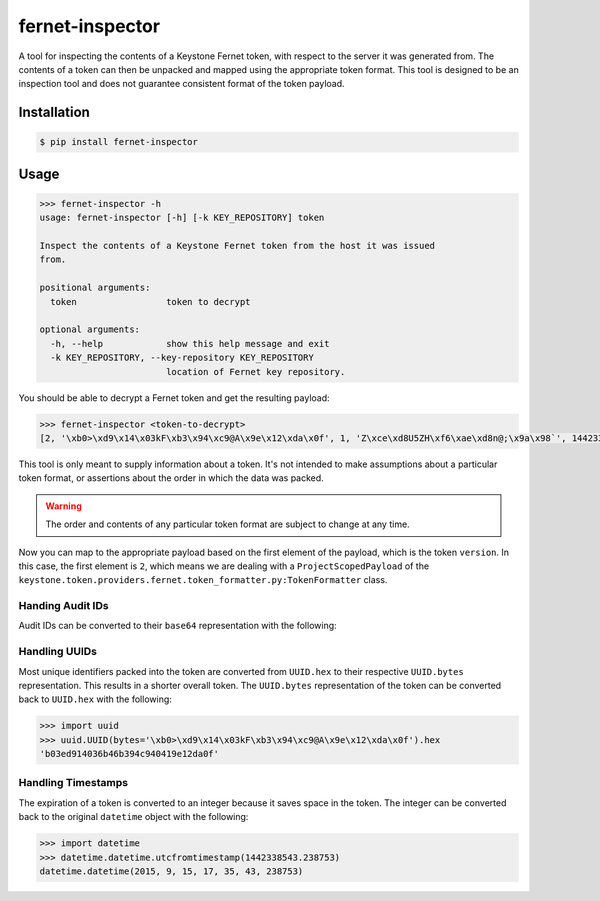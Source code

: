 ================
fernet-inspector
================

A tool for inspecting the contents of a Keystone Fernet token, with respect to
the server it was generated from. The contents of a token can then be unpacked
and mapped using the appropriate token format. This tool is designed to be an
inspection tool and does not guarantee consistent format of the token payload.

Installation
------------

.. code:: bash

    $ pip install fernet-inspector

Usage
-----

.. code:: bash

    >>> fernet-inspector -h
    usage: fernet-inspector [-h] [-k KEY_REPOSITORY] token

    Inspect the contents of a Keystone Fernet token from the host it was issued
    from.

    positional arguments:
      token                 token to decrypt

    optional arguments:
      -h, --help            show this help message and exit
      -k KEY_REPOSITORY, --key-repository KEY_REPOSITORY
                            location of Fernet key repository.

You should be able to decrypt a Fernet token and get the resulting payload:

.. code:: bash

    >>> fernet-inspector <token-to-decrypt>
    [2, '\xb0>\xd9\x14\x03kF\xb3\x94\xc9@A\x9e\x12\xda\x0f', 1, 'Z\xce\xd8U5ZH\xf6\xae\xd8n@;\x9a\x98`', 1442338543.238753, ['\xf0\xa8\x03T\x07\xbaJk\x8c;G\x9cG\xab\xdfX']]

This tool is only meant to supply information about a token. It's not intended
to make assumptions about a particular token format, or assertions about the
order in which the data was packed.

.. WARNING::
    The order and contents of any particular token format are subject to change
    at any time.

Now you can map to the appropriate payload based on the first element of the
payload, which is the token ``version``. In this case, the first element is
``2``, which means we are dealing with a ``ProjectScopedPayload`` of the
``keystone.token.providers.fernet.token_formatter.py:TokenFormatter`` class.

Handing Audit IDs
~~~~~~~~~~~~~~~~~

Audit IDs can be converted to their ``base64`` representation with the
following:

.. code:: bash
    >>> import base64
    >>> base64.urlsafe_b64encode('\xf0\xa8\x03T\x07\xbaJk\x8c;G\x9cG\xab\xdfX')
    '8KgDVAe6SmuMOecR6vfWA=='

Handling UUIDs
~~~~~~~~~~~~~~

Most unique identifiers packed into the token are converted from ``UUID.hex``
to their respective ``UUID.bytes`` representation. This results in a shorter
overall token. The ``UUID.bytes`` representation of the token can be converted
back to ``UUID.hex`` with the following:

.. code:: bash

    >>> import uuid
    >>> uuid.UUID(bytes='\xb0>\xd9\x14\x03kF\xb3\x94\xc9@A\x9e\x12\xda\x0f').hex
    'b03ed914036b46b394c940419e12da0f'

Handling Timestamps
~~~~~~~~~~~~~~~~~~~

The expiration of a token is converted to an integer because it saves space in
the token. The integer can be converted back to the original ``datetime``
object with the following:

.. code:: bash

    >>> import datetime
    >>> datetime.datetime.utcfromtimestamp(1442338543.238753)
    datetime.datetime(2015, 9, 15, 17, 35, 43, 238753)

